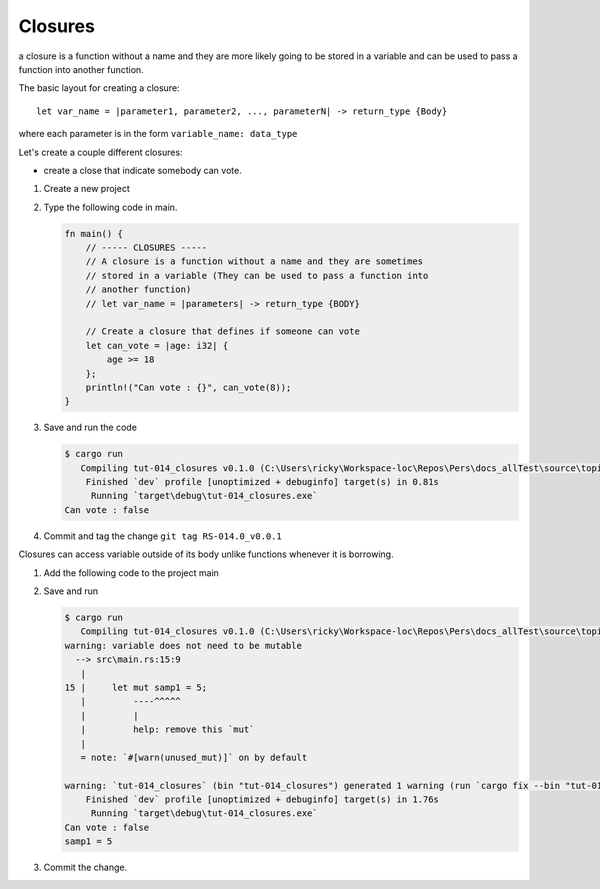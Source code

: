 Closures
#########

a closure is a function without a name and they are more likely 
going to be stored in a variable and can be used to pass a function into another 
function. 

The basic layout for creating a closure::

   let var_name = |parameter1, parameter2, ..., parameterN| -> return_type {Body}

where each parameter is in the form ``variable_name: data_type``

Let's create a couple different closures:

* create a close that indicate somebody can vote.

1. Create a new project
2. Type the following code in main. 
   
   .. code-block:: Rust 

      fn main() {
          // ----- CLOSURES -----
          // A closure is a function without a name and they are sometimes
          // stored in a variable (They can be used to pass a function into
          // another function)
          // let var_name = |parameters| -> return_type {BODY}

          // Create a closure that defines if someone can vote
          let can_vote = |age: i32| {
              age >= 18
          };
          println!("Can vote : {}", can_vote(8));
      }


#. Save and run the code
   
   .. code-block:: console 

      $ cargo run
         Compiling tut-014_closures v0.1.0 (C:\Users\ricky\Workspace-loc\Repos\Pers\docs_allTest\source\topics\Prog\Lang\Wiki_Rust-lang\Courses\Wiki_RustTutorialDerek\_resources\Examples\tut-014_closures)
          Finished `dev` profile [unoptimized + debuginfo] target(s) in 0.81s
           Running `target\debug\tut-014_closures.exe`
      Can vote : false

#. Commit and tag the change ``git tag RS-014.0_v0.0.1``

Closures can access variable outside of its body unlike functions whenever it 
is borrowing.

1. Add the following code to the project main
   
   .. code-block:: diff 
      :caption: src/main.rs

      index 8b36a6a..bf26f66 100644
      --- a/_resources/Examples/tut-014_closures/src/main.rs
      +++ b/_resources/Examples/tut-014_closures/src/main.rs
      @@ -10,4 +10,9 @@ fn main() {
               age >= 18
           };
           println!("Can vote : {}", can_vote(8));
      +
      +    // Closures can access variables outside of its body with borrowing
      +    let mut samp1 = 5;
      +    let print_var = || println!("samp1 = {}", samp1);
      +    print_var();
       }

#. Save and run
   
   .. code-block:: console 

      $ cargo run
         Compiling tut-014_closures v0.1.0 (C:\Users\ricky\Workspace-loc\Repos\Pers\docs_allTest\source\topics\Prog\Lang\Wiki_Rust-lang\Courses\Wiki_RustTutorialDerek\_resources\Examples\tut-014_closures)
      warning: variable does not need to be mutable
        --> src\main.rs:15:9
         |
      15 |     let mut samp1 = 5;
         |         ----^^^^^
         |         |
         |         help: remove this `mut`
         |
         = note: `#[warn(unused_mut)]` on by default

      warning: `tut-014_closures` (bin "tut-014_closures") generated 1 warning (run `cargo fix --bin "tut-014_closures"` to apply 1 suggestion)
          Finished `dev` profile [unoptimized + debuginfo] target(s) in 1.76s
           Running `target\debug\tut-014_closures.exe`
      Can vote : false
      samp1 = 5

#. Commit the change.